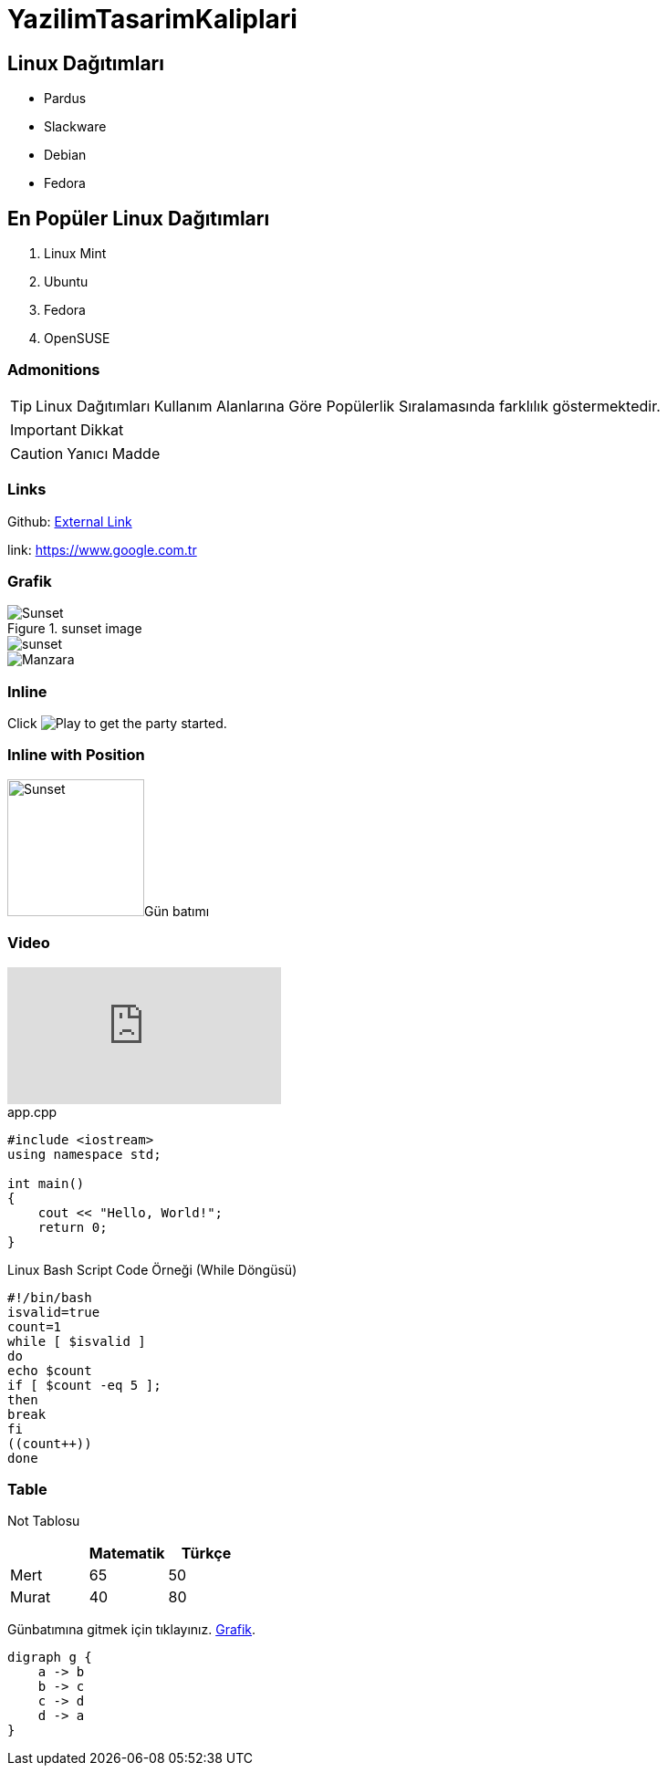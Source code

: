 //Mertcan Tanser Karakuş

//160202038

:imagesdir: ./images


= YazilimTasarimKaliplari

== Linux Dağıtımları

* Pardus
* Slackware
* Debian
* Fedora

== En Popüler Linux Dağıtımları

. Linux Mint
. Ubuntu
. Fedora
. OpenSUSE

=== Admonitions

TIP: Linux Dağıtımları Kullanım Alanlarına Göre Popülerlik Sıralamasında farklılık göstermektedir.

IMPORTANT: Dikkat

CAUTION: Yanıcı Madde

=== Links

Github: https://https://github.com/160202038[External Link]

link: https://www.google.com.tr



=== Grafik

[[sunset_image]]
.sunset image
image::sunset.jpg[Sunset]

image::sunset.jpg[] 

image::sunset.jpg[Manzara]

=== Inline

Click image:play.png[Play, title="Play"] to get the party started.

=== Inline with Position

image:sunset.jpg[Sunset,150,150,role="right"]Gün batımı

 
  
   
=== Video

video::vb7qN1GI9Lw[youtube]

.app.cpp
[source,c++]
----
#include <iostream>
using namespace std;

int main() 
{
    cout << "Hello, World!";
    return 0;
}
----


.Linux Bash Script Code Örneği (While Döngüsü)
----
#!/bin/bash
isvalid=true
count=1
while [ $isvalid ]
do
echo $count
if [ $count -eq 5 ];
then
break
fi
((count++))
done
----

=== Table

Not Tablosu
|===
|  |Matematik |Türkçe 

|Mert
|65
|50
|Murat
|40
|80
|===

Günbatımına gitmek için tıklayınız. <<Grafik,Grafik>>.

[graphviz, dot-example, svg]
----
digraph g {
    a -> b
    b -> c
    c -> d
    d -> a
}
----

